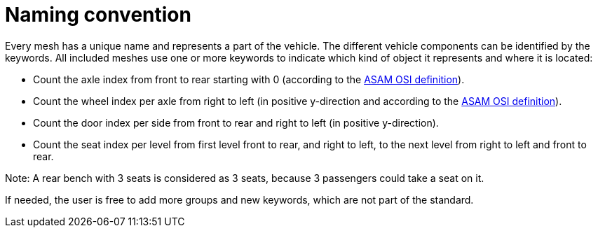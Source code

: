 = Naming convention

Every mesh has a unique name and represents a part of the vehicle.
The different vehicle components can be identified by the keywords.
All included meshes use one or more keywords to indicate which kind of object it represents and where it is located:

* Count the axle index from front to rear starting with 0 (according to the https://opensimulationinterface.github.io/osi-antora-generator/asamosi/latest/gen/structosi3_1_1MovingObject_1_1VehicleAttributes_1_1WheelData.html#a094de989f5a2aab080f9a65f0feb3867[ASAM OSI definition]).
* Count the wheel index per axle from right to left (in positive y-direction and according to the https://opensimulationinterface.github.io/osi-antora-generator/asamosi/latest/gen/structosi3_1_1MovingObject_1_1VehicleAttributes_1_1WheelData.html#a094de989f5a2aab080f9a65f0feb3867[ASAM OSI definition]).
* Count the door index per side from front to rear and right to left (in positive y-direction).
* Count the seat index per level from first level front to rear, and right to left, to the next level from right to left and front to rear.

Note: A rear bench with 3 seats is considered as 3 seats, because 3 passengers could take a seat on it.

If needed, the user is free to add more groups and new keywords, which are not part of the standard.

